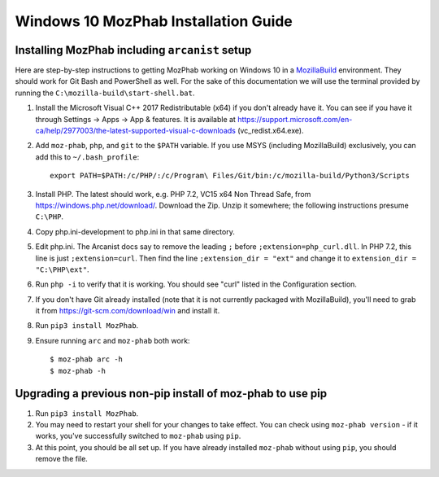 #####################################
Windows 10 MozPhab Installation Guide
#####################################

----------------------
Installing MozPhab including ``arcanist`` setup
----------------------

Here are step-by-step instructions to getting MozPhab working on Windows 10 in a
`MozillaBuild <https://wiki.mozilla.org/MozillaBuild>`_ environment.
They should work for Git Bash and PowerShell as well. For the sake of this
documentation we will use the terminal provided by running
the ``C:\mozilla-build\start-shell.bat``.

#. Install the Microsoft Visual C++ 2017 Redistributable (x64) if you
   don't already have it. You can see if you have it through Settings
   -> Apps -> App & features. It is available at
   https://support.microsoft.com/en-ca/help/2977003/the-latest-supported-visual-c-downloads
   (vc_redist.x64.exe).
#. Add ``moz-phab``, ``php``, and ``git`` to the ``$PATH`` variable.
   If you use MSYS (including MozillaBuild) exclusively, you can add this to
   ``~/.bash_profile``::

     export PATH=$PATH:/c/PHP/:/c/Program\ Files/Git/bin:/c/mozilla-build/Python3/Scripts

#. Install PHP. The latest should work, e.g. PHP 7.2, VC15 x64 Non
   Thread Safe, from https://windows.php.net/download/. Download the
   Zip. Unzip it somewhere; the following instructions presume ``C:\PHP``.
#. Copy php.ini-development to php.ini in that same directory.
#. Edit php.ini. The Arcanist docs say to remove the leading ``;``
   before ``;extension=php_curl.dll``. In PHP 7.2, this line is
   just ``;extension=curl``. Then find the line ``;extension_dir =
   "ext"`` and change it to ``extension_dir = "C:\PHP\ext"``.
#. Run ``php -i`` to verify that it is working. You should see
   "curl" listed in the Configuration section.
#. If you don't have Git already installed (note that it is not
   currently packaged with MozillaBuild), you'll need to grab it from
   https://git-scm.com/download/win and install it. 
   
#. Run ``pip3 install MozPhab``. 

#. Ensure running ``arc`` and ``moz-phab`` both work::

     $ moz-phab arc -h
     $ moz-phab -h

   
----------------------
Upgrading a previous non-pip install of moz-phab to use pip
----------------------

#. Run ``pip3 install MozPhab``.

#. You may need to restart your shell for your changes to take effect. You can check using ``moz-phab version`` - if it works, you've successfully switched to ``moz-phab`` using ``pip``.

#. At this point, you should be all set up. If you have already installed ``moz-phab``
   without using ``pip``, you should remove the file.

